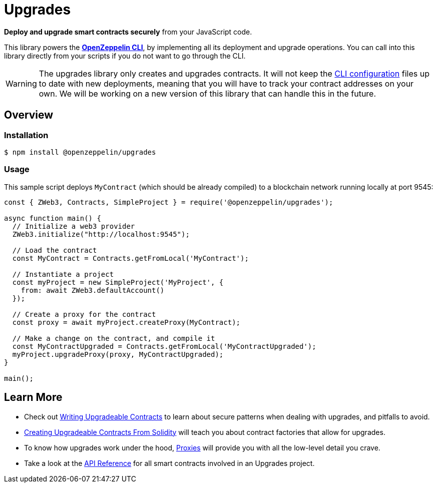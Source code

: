 = Upgrades

*Deploy and upgrade smart contracts securely* from your JavaScript code.

This library powers the xref:cli::index.adoc[*OpenZeppelin CLI*], by implementing all its deployment and upgrade operations. You can call into this library directly from your scripts if you do not want to go through the CLI.

WARNING: The upgrades library only creates and upgrades contracts. It will not keep the xref:cli::configuration.adoc[CLI configuration] files up to date with new deployments, meaning that you will have to track your contract addresses on your own. We will be working on a new version of this library that can handle this in the future.

== Overview

=== Installation

```console
$ npm install @openzeppelin/upgrades
```

=== Usage

This sample script deploys `MyContract` (which should be already compiled) to a blockchain network running locally at port 9545:

```javascript
const { ZWeb3, Contracts, SimpleProject } = require('@openzeppelin/upgrades');

async function main() {
  // Initialize a web3 provider
  ZWeb3.initialize("http://localhost:9545");

  // Load the contract
  const MyContract = Contracts.getFromLocal('MyContract');

  // Instantiate a project
  const myProject = new SimpleProject('MyProject', {
    from: await ZWeb3.defaultAccount()
  });

  // Create a proxy for the contract
  const proxy = await myProject.createProxy(MyContract);

  // Make a change on the contract, and compile it
  const MyContractUpgraded = Contracts.getFromLocal('MyContractUpgraded');
  myProject.upgradeProxy(proxy, MyContractUpgraded);
}

main();
```

== Learn More

 * Check out xref:writing-upgradeable.adoc[Writing Upgradeable Contracts] to learn about secure patterns when dealing with upgrades, and pitfalls to avoid.
 * xref:writing-upgradeable.adoc[Creating Upgradeable Contracts From Solidity] will teach you about contract factories that allow for upgrades.
 * To know how upgrades work under the hood, xref:proxies.adoc[Proxies] will provide you with all the low-level detail you crave.
 * Take a look at the xref:api.adoc[API Reference] for all smart contracts involved in an Upgrades project.
